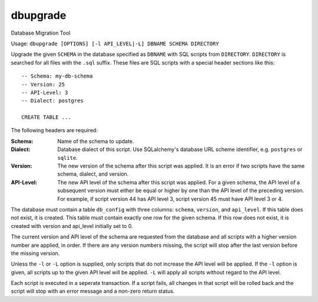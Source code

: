 dbupgrade
---------

Database Migration Tool

.. image:: https://img.shields.io/pypi/l/dbupgrade.svg
   :target: https://pypi.python.org/pypi/dbupgrade/
.. image:: https://img.shields.io/github/release/srittau/dbupgrade/all.svg
   :target: https://github.com/srittau/dbupgrade/releases/
.. image:: https://img.shields.io/pypi/v/dbupgrade.svg
   :target: https://pypi.python.org/pypi/dbupgrade/
.. image:: https://travis-ci.org/srittau/dbupgrade.svg?branch=master
   :target: https://travis-ci.org/srittau/dbupgrade

Usage: ``dbupgrade [OPTIONS] [-l API_LEVEL|-L] DBNAME SCHEMA DIRECTORY``

Upgrade the given ``SCHEMA`` in the database specified as ``DBNAME`` with SQL
scripts from ``DIRECTORY``. ``DIRECTORY`` is searched for all files with the
``.sql`` suffix. These files are SQL scripts with a special header sections
like this::

    -- Schema: my-db-schema
    -- Version: 25
    -- API-Level: 3
    -- Dialect: postgres

    CREATE TABLE ...

The following headers are required:

:Schema:
    Name of the schema to update.
:Dialect:
    Database dialect of this script. Use SQLalchemy's database
    URL scheme identifier, e.g. ``postgres`` or ``sqlite``.
:Version:
    The new version of the schema after this script was applied.
    It is an error if two scripts have the same schema, dialect, and version.
:API-Level:
    The new API level of the schema after this script was applied.
    For a given schema, the API level of a subsequent version must either be
    equal or higher by one than the API level of the preceding version. For
    example, if script version 44 has API level 3, script version 45 must
    have API level 3 or 4.

The database must contain a table ``db_config`` with three columns: ``schema``,
``version``, and ``api_level``. If this table does not exist, it is created.
This table must contain exactly one row for the given schema. If this row
does not exist, it is created with version and api_level initially set to 0.

The current version and API level of the schema are requested from the
database and all scripts with a higher version number are applied, in order.
If there are any version numbers missing, the script will stop after the
last version before the missing version.

Unless the ``-l`` or ``-L`` option is supplied, only scripts that do not
increase the API level will be applied. If the ``-l`` option is given, all
scripts up to the given API level will be applied. ``-L`` will apply all
scripts without regard to the API level.

Each script is executed in a seperate transaction. If a script fails, all
changes in that script will be rolled back and the script will stop with
an error message and a non-zero return status.
